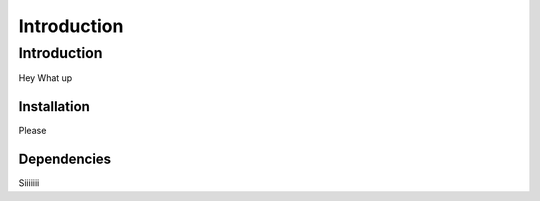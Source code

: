 
================
Introduction
================

Introduction
================

Hey What up

Installation
-------
Please

Dependencies
-------

Siiiiiii
